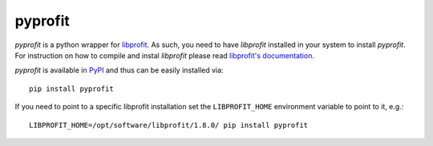 pyprofit
########

.. image:: https://travis-ci.org/ICRAR/pyprofit.svg?branch=master
    :target: https://travis-ci.org/ICRAR/pyprofit

.. image:: https://img.shields.io/pypi/v/pyprofit.svg
    :target: https://pypi.python.org/pypi/pyprofit

.. image:: https://img.shields.io/pypi/pyversions/pyprofit.svg
    :target: https://pypi.python.org/pypi/pyprofit

*pyprofit* is a python wrapper for `libprofit <https://www.github.com/ICRAR/libprofit>`_.
As such, you need to have *libprofit* installed in your system to install
*pyprofit*.
For instruction on how to compile and instal *libprofit* please read
`libprofit's documentation <http://libprofit.readthedocs.io/en/latest/getting.html#compiling>`_.

*pyprofit* is available in `PyPI <https://pypi.python.org/pypi/pyprofit>`_
and thus can be easily installed via::

 pip install pyprofit

If you need to point to a specific libprofit installation
set the ``LIBPROFIT_HOME`` environment variable to point to it,
e.g.::

 LIBPROFIT_HOME=/opt/software/libprofit/1.8.0/ pip install pyprofit
